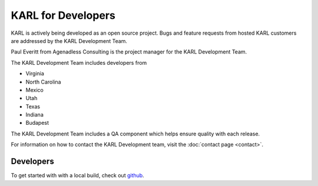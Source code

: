KARL for Developers
*******************

KARL is actively being developed as an open source project.  Bugs and feature requests from hosted KARL customers are addressed by the KARL Development Team.

Paul Everitt from Agenadless Consulting is the project manager for the KARL Development Team. 

The KARL Development Team includes developers from 

* Virginia
* North Carolina
* Mexico
* Utah
* Texas
* Indiana
* Budapest

The KARL Development Team includes a QA component which helps ensure quality with each release.

For information on how to contact the KARL Development team, visit the :doc:`contact page <contact>`.

Developers
==========

To get started with with a local build, check out `github <https://github.com/karlproject/dev-buildout>`_.
